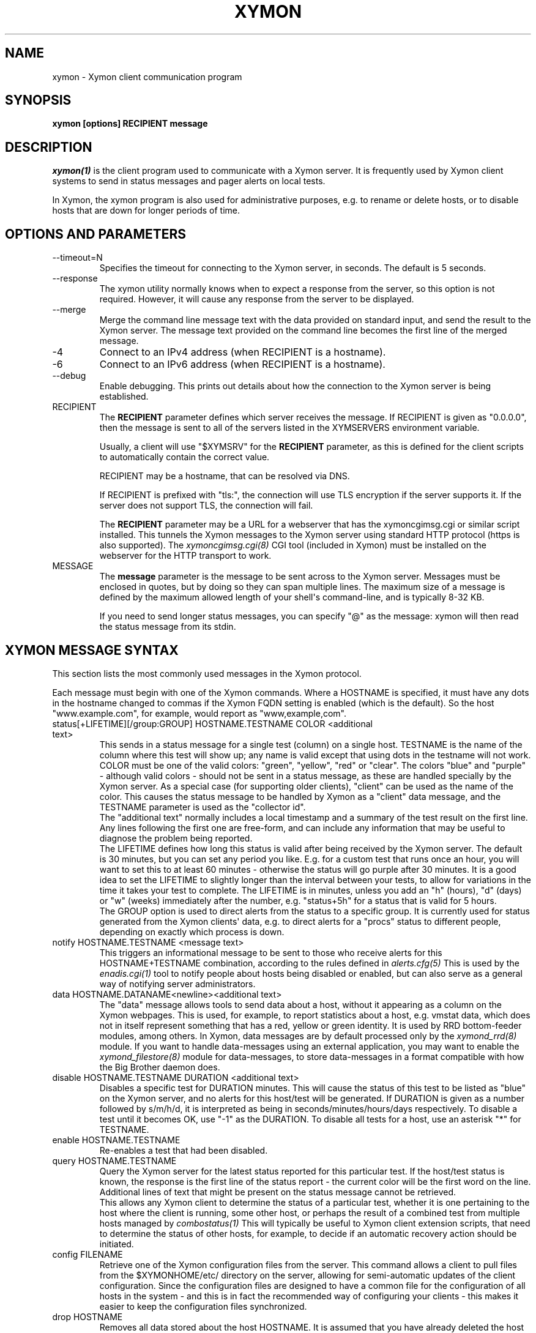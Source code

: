 .TH XYMON 1 "Version 4.3.22-rc2:  2 Nov 2015" "Xymon"
.SH NAME
xymon \- Xymon client communication program
.SH SYNOPSIS
.B "xymon [options] RECIPIENT message"

.SH DESCRIPTION
.I xymon(1)
is the client program used to communicate with a
Xymon server. It is frequently used by Xymon
client systems to send in status messages and pager
alerts on local tests.

In Xymon, the xymon program is also used for administrative
purposes, e.g. to rename or delete hosts, or to disable
hosts that are down for longer periods of time.

.SH OPTIONS AND PARAMETERS
.IP "\-\-timeout=N"
Specifies the timeout for connecting to the Xymon server, in
seconds. The default is 5 seconds.

.IP "\-\-response"
The xymon utility normally knows when to expect a response 
from the server, so this option is not required. However,
it will cause any response from the server to be displayed.

.IP "\-\-merge"
Merge the command line message text with the data provided
on standard input, and send the result to the Xymon server.
The message text provided on the command line becomes the
first line of the merged message.

.IP "\-4"
Connect to an IPv4 address (when RECIPIENT is a hostname).

.IP "\-6"
Connect to an IPv6 address (when RECIPIENT is a hostname).

.IP "\-\-debug"
Enable debugging. This prints out details about how the
connection to the Xymon server is being established.

.IP "RECIPIENT"
The \fBRECIPIENT\fR parameter defines which server receives
the message. If RECIPIENT is given as "0.0.0.0", then the
message is sent to all of the servers listed in the XYMSERVERS
environment variable.

Usually, a client will use "$XYMSRV" for the \fBRECIPIENT\fR 
parameter, as this is defined for the client scripts
to automatically contain the correct value.

RECIPIENT may be a hostname, that can be resolved via DNS.

If RECIPIENT is prefixed with "tls:", the connection will
use TLS encryption if the server supports it. If the server
does not support TLS, the connection will fail.

The \fBRECIPIENT\fR parameter may be a URL for a webserver
that has the xymoncgimsg.cgi or similar script installed. This
tunnels the Xymon messages to the Xymon server using standard
HTTP protocol (https is also supported). The
.I xymoncgimsg.cgi(8)
CGI tool (included in Xymon) must be installed on the webserver
for the HTTP transport to work.
.br

.IP MESSAGE
The \fBmessage\fR parameter is the message to be sent across
to the Xymon server. Messages must be enclosed in quotes,
but by doing so they can span multiple lines. The maximum size
of a message is defined by the maximum allowed length of your
shell\(aqs command-line, and is typically 8-32 KB. 

If you need to send longer status messages, you can specify "@" 
as the message: xymon will then read the status message from its
stdin.

.SH XYMON MESSAGE SYNTAX

This section lists the most commonly used messages in the Xymon
protocol.

Each message must begin with one of the Xymon commands. Where
a HOSTNAME is specified, it must have any dots in the hostname changed
to commas if the Xymon FQDN setting is enabled (which is the default).
So the host "www.example.com", for example, would report as "www,example,com".

.IP "status[+LIFETIME][/group:GROUP] HOSTNAME.TESTNAME COLOR <additional text>"
This sends in a status message for a single test (column) on a single host.
TESTNAME is the name of the column where this test will show up; any
name is valid except that using dots in the testname will not work.
COLOR must be one of the valid colors: "green", "yellow", "red" or "clear".
The colors "blue" and "purple" - although valid colors - should not be sent in a
status message, as these are handled specially by the Xymon server.
As a special case (for supporting older clients), "client" can be
used as the name of the color. This causes the status message to be
handled by Xymon as a "client" data message, and the TESTNAME
parameter is used as the "collector id".
.br
The "additional text" normally includes a local timestamp and a summary
of the test result on the first line. Any lines following the first one
are free-form, and can include any information that may be useful to
diagnose the problem being reported.
.br
The LIFETIME defines how long this status is valid after being received
by the Xymon server. The default is 30 minutes, but you can set any
period you like. E.g. for a custom test that runs once an hour, you will
want to set this to at least 60 minutes - otherwise the status will go
purple after 30 minutes. It is a good idea to set the LIFETIME to
slightly longer than the interval between your tests, to allow for variations
in the time it takes your test to complete. The LIFETIME is in minutes,
unless you add an "h" (hours), "d" (days) or "w" (weeks) immediately after
the number, e.g. "status+5h" for a status that is valid for 5 hours.
.br
The GROUP option is used to direct alerts from the status to a specific group.
It is currently used for status generated from the Xymon clients\(aq data,
e.g. to direct alerts for a "procs" status to different people, depending on
exactly which process is down.

.IP "notify HOSTNAME.TESTNAME <message text>"
This triggers an informational message to be sent to those who 
receive alerts for this HOSTNAME+TESTNAME combination, 
according to the rules defined in
.I alerts.cfg(5)
This is used by the 
.I enadis.cgi(1)
tool to notify people about hosts being disabled or 
enabled, but can also serve as a general way of notifying 
server administrators.

.IP "data HOSTNAME.DATANAME<newline><additional text>"
The "data" message allows tools to send data about a host, without
it appearing as a column on the Xymon webpages. This
is used, for example, to report statistics about a host, e.g. vmstat data, which
does not in itself represent something that has a red, yellow or
green identity. It is used by RRD bottom-feeder modules, among
others. In Xymon, data messages are by default processed only by the
.I xymond_rrd(8)
module. If you want to handle data-messages using an external application,
you may want to enable the 
.I xymond_filestore(8)
module for data-messages, to store data-messages in a format compatible
with how the Big Brother daemon does.

.IP "disable HOSTNAME.TESTNAME DURATION <additional text>"
Disables a specific test for DURATION minutes. This will cause the
status of this test to be listed as "blue" on the Xymon server,
and no alerts for this host/test will be generated. If DURATION is
given as a number followed by s/m/h/d, it is interpreted as being
in seconds/minutes/hours/days respectively.
.BR
To disable a test until it becomes OK, use "\-1" as the DURATION.
.BR
To disable all tests for a host, use an asterisk "*" for TESTNAME.

.IP "enable HOSTNAME.TESTNAME"
Re-enables a test that had been disabled.

.IP "query HOSTNAME.TESTNAME"
Query the Xymon server for the latest status reported for this
particular test. If the host/test status is known, the response is
the first line of the status report - the current color will be the
first word on the line. Additional lines of text that might be 
present on the status message cannot be retrieved.
.br
This allows any Xymon client to determine the status of a particular
test, whether it is one pertaining to the host where the client
is running, some other host, or perhaps the result of a combined
test from multiple hosts managed by
.I combostatus(1)
This will typically be useful to Xymon client extension scripts, that
need to determine the status of other hosts, for example, to decide if an
automatic recovery action should be initiated.

.IP "config FILENAME"
Retrieve one of the Xymon configuration files from the
server. This command allows a client to pull files from the
$XYMONHOME/etc/ directory on the server, allowing for semi-automatic
updates of the client configuration. Since the configuration files 
are designed to have a common file for the configuration of all hosts 
in the system - and this is in fact the recommended way of configuring 
your clients - this makes it easier to keep the configuration 
files synchronized.

.IP "drop HOSTNAME"
Removes all data stored about the host HOSTNAME. It is assumed that you
have already deleted the host from the hosts.cfg configuration file.

.IP "drop HOSTNAME TESTNAME"
Remove data about a single test (column).

.IP "rename OLDHOSTNAME NEWHOSTNAME"
Rename all data for a host that has had its name changed. You should do this
after changing the hostname in the hosts.cfg configuration file.

.IP "rename HOSTNAME OLDTESTNAME NEWTESTNAME"
Rename data about a single test (column).

.IP "xymondlog HOSTNAME.TESTNAME"
Retrieve the Xymon status-log for a single test. The first line of the
response contains a series of fields separated by a pipe-sign:
.sp
.BR hostname
The name of the host
.sp
.BR testname
The name of the test
.sp
.BR color
Status color (green, yellow, red, blue, clear, purple)
.sp
.BR testflags
For network tests, the flags indicating details about the test (used by xymongen).
.sp
.BR lastchange
Unix timestamp when the status color last changed.
.sp
.BR logtime
Unix timestamp when the log message was received.
.sp
.BR validtime
Unix timestamp when the log message is no longer valid (it goes purple at this time).
.sp
.BR acktime
Either \-1 or Unix timestamp when an active acknowledgement expires.
.sp
.BR disabletime
Either \-1 or Unix timestamp when the status is no longer disabled.
.sp
.BR sender
IP address where the status was received from.
.sp
.BR cookie
Either \-1 or the cookie value used to acknowledge an alert.
.sp
.BR ackmsg
Empty or the acknowledgment message sent when the status was acknowledged.
Newline, pipe-signs and backslashes are escaped with a backslash, C-style.
.sp
.BR dismsg
Empty or the message sent when the status was disabled.
Newline, pipe-signs and backslashes are escaped with a backslash, C-style.
.sp
After the first line comes the full status log in plain text format.

.IP "xymondxlog HOSTNAME.TESTNAME"
Retrieves an XML string containing the status log as with the 
"xymondlog" command.

.IP "xymondboard [CRITERIA] [fields=FIELDLIST]"
Retrieves a summary of the status of all known tests available to
the Xymon daemon. 

By default - if no CRITERIA is provided - it returns one line for all 
status messages that are found in Xymon. You can filter the response
by selection specific page, host, test, color or various other fields. The 
PAGEPATH, NETWORK, HOSTNAME, TESTNAME, and *MSG parameters are interpreted 
perl-compatible regular expressions; the COLOR parameter accepts multiple 
colors separated by commas; the *TIME values accept unix epoch timestamps.
Other variables identified in xymon-xmh(5) may also be used.

Because host filtration is done before test filtration, it's more efficient 
(with very large data sets) to use PAGEPATH, HOSTNAME, NETWORK, and other 
XMH_ filters when possible, before globally filtering with COLOR, *MSG, 
*TIME, or TESTNAME. 

You can filter on, for example, both a hostname and a testname.

.sp
.BR page=PAGEPATH
Include only tests from hosts found on the PAGEPATH page in the hosts.cfg
file.
.sp
.BR net=NETWORK
Include only tests from hosts with this NET: tag
.sp
.BR ip=IP Address
Include only tests from hosts with this IP address. This is a regex, not CIDR.
.sp
.BR host=HOSTNAME
Include only tests from the host HOSTNAME
.sp
.BR test=TESTNAME
Include only tests with the testname TESTNAME
.sp
.BR color=COLORNAME
Include only tests where the status color is COLORNAME
.sp
.BR tag=TAGNAME
Include only hosts with a certain tag specified in the hosts.cfg(5) line.
Note that only items known to xymon components are included here; arbitrary
text is not included
.sp
.BR XMH_string=VALUE
Include only hosts with a xymon-xmh(5) variable matching this value
.sp

Advanced Filtering
.sp
.BR msg=MESSAGE
Include only tests with full content matching MESSAGE. Use "\s" to escape 
spaces (or other PCRE strings)
.sp
.BR ackmsg=MESSAGE
Include only tests with acknowledgement(s) MESSAGE. Use "\s" to escape 
spaces (or other PCRE strings)
.sp
.BR dismsg=MESSAGE
Include only tests that have been disabled with strings matching MESSAGE. 
Use "\s" to escape spaces (or other PCRE strings). (It is most efficient
to pair this with color=blue.)


Timestamp Filters

Certain fields (explained below) can be filtered with unix timestamps
and with the following inequalities:  >= > <= < = != 

These filters are: lastchange, logtime, validtime, acktime, disabletime

The response is one line for each status that matches the CRITERIA,
or all statuses if no criteria is specified. The line is composed of
a number of fields, separated by a pipe-sign. You can select which
fields to retrieve by listing them in the FIELDLIST. The following
fields are available:
.sp
.BR hostname
The name of the host
.sp
.BR testname
The name of the test
.sp
.BR color
Status color (green, yellow, red, blue, clear, purple)
.sp
.BR flags
For network tests, the flags indicating details about the test (used by xymongen).
.sp
.BR lastchange
Unix timestamp when the status color last changed.
.sp
.BR logtime
Unix timestamp when the log message was received.
.sp
.BR validtime
Unix timestamp when the log message is no longer valid (it goes purple at this time).
.sp
.BR acktime
Either \-1 or Unix timestamp when an active acknowledgement expires.
.sp
.BR disabletime
Either \-1 or Unix timestamp when the status is no longer disabled.
.sp
.BR sender
IP address where the status was received from.
.sp
.BR cookie
Either \-1 or the cookie value used to acknowledge an alert.
.sp
.BR line1
First line of status log.
.sp
.BR ackmsg
Empty (if no acknowledgement is active), or the text of the acknowledge
message.
.sp
.BR dismsg
Empty (if the status is currently enabled), or the text of the disable message.
.sp
.BR msg
The full text of the current status message.
.sp
.BR client
Shows "Y" if there is client data available, "N" if not.
.sp
.BR clntstamp
Timestamp when the last client message was received, in Unix "epoch" format.
.sp
.BR acklist
List of the current acknowledgements for a test. This is a text string with multiple
fields, delimited by a colon character. There are 5 fields: Timestamp for when the ack 
was generated and when it expires; the the "ack level"; the user who sent the ack; and 
the acknowledgement text.
.sp
.BR flapinfo
Tells if the status is flapping. 5 fields, delimited by "/": A "0" if the status
is not flapping and "1" if it is flapping; timestamp when the latest status change
was recorded and when the first statuschange was recorded; and the two colors that 
the status is flapping between.
.sp
.BR stats
Number of status-changes that have been recorded for this status since xymond was
started.
.sp
.BR modifiers
Lists all active modifiers for this status (i.e. updates sent using a "modify" 
command).
.sp
.BR XMH_*
The XMH-tags refer to the Xymon
.I hosts.cfg(5)
configuration settings. A full list of these can be found in the
.I xymon\-xmh(5)
man-page.

The ackmsg, dismsg and msg fields have certain characters encoded: Newline
is "\\n", TAB is "\\t", carriage return is "\\r", a pipe-sign is "\\p", 
and a backslash is "\\\\".

If the "fields" parameter is omitted, a default set of
hostname,testname,color,flags,lastchange,logtime,validtime,acktime,disabletime,sender,cookie,line1
is used.

.IP "xymondxboard"
Retrieves an XML string with the summary of all status logs
as for the "xymondboard" command.

.IP "hostinfo [CRITERIA]"
Retrieves the current configuration of a host (i.e. the 
.I hosts.cfg(5)
definition). CRITERIA selects which host(s) to report, and is
identical to the CRITERIA in the xymondboard command.

The response is one line for each host that matches the CRITERIA,
or all hosts if no criteria is specified. The line is composed of
a number of fields, separated by a pipe-sign. The first two fields
will always be the hostname and the IP-address. The remaining fields 
- if any - are the hosts.cfg tags in no particular order.

.IP "download FILENAME"
Download a file from the Xymon server\(aqs download directory.

.IP "client[/COLLECTORID] HOSTNAME.OSTYPE [HOSTCLASS]"
Used to send a "client" message to the Xymon server. Client messages
are generated by the Xymon client; when sent to the Xymon server they
are matched against the rules in the
.I analysis.cfg(5)
configuration file, and status messages are generated for the client-side
tests.
The COLLECTORID is used when sending client-data that are additions
to the standard client data. The data will be concatenated with the
normal client data.

.IP "clientlog HOSTNAME [section=SECTIONNAME[,SECTIONNAME...]]"
Retrieves the current raw client message last sent by HOSTNAME. The optional
"section" filter is used to select specific sections of the client data.

.IP "ping"
Attempts to contact the Xymon server. If successful, the Xymon server version ID
is reported.

.IP "pullclient"
This message is used when fetching client data via the "pull" mechanism implemented by
.I xymonfetch(8)
and
.I msgcache(8)
for clients that cannot connect directly to the Xymon server.

.IP "ghostlist"
Report a list of \fBghost\fR clients seen by the Xymon server. Ghosts are systems
that report data to the Xymon server, but are not listed in the hosts.cfg file.

.IP "schedule [TIMESTAMP COMMAND]"
Schedules a command sent to the Xymon server for execution at a later time. E.g.
used to schedule disabling of a host or service at sometime in the future. COMMAND
is a complete Xymon command such as the ones listed above. TIMESTAMP is the
Unix epoch time when the command will be executed.
.br
If no parameters are given, the currently scheduled tasks are listed in the response.
The response is one line per scheduled command, with the job-id, the time when the
command will be executed, the IP address from which this was sent, and the full command
string.
.br
To cancel a previously scheduled command, \fB"schedule cancel JOBID"\fR can be
used. JOBID is a number provided as the first item in the output from the schedule list.

.IP "notes FILENAME"
The message text will be stored in $XYMONHOME/notes/FILENAME which is then used as
hyperlinks from hostnames or column names. This requires that the "storenotes" 
task is enabled in tasks.cfg (it is disabled by default). FILENAME 
cannot contain any directory path - these are stripped automatically.

.IP "usermsg ID"
These messages will be relayed directly to modules listening on the "user"
channel of the Xymon daemon. This is intended for custom communication
between client-side modules and the Xymon server.

.IP "modify HOSTNAME.TESTNAME COLOR SOURCE CAUSE"
Modify the color of a specific status, without generating a complete
status message. This is for backend processors (e.g. RRD graphs)
that can override the color of a status based on some criteria
determined outside the normal flow of a status. E.g. the normal
"conn" status may appear to be green since it merely checks on
whether a host can be ping'ed or not; the RRD handler can then
use a "modify" command to override this is the actual ping
responsetime exceeds a given threshold. (See the "DS" configuration
setting in 
.I analysis.cfg(5)
for how to do this). SOURCE is some identification of the module
that generates the "modify" message - future modifications must
use the same source. There may be several sources that modify
the same status (the most severe status then becomes the actual
color of the status). CAUSE is a one-line text string explaining
the reason for overriding the normal status color - it will be
displayed on the status webpage.


.SH EXAMPLE

Send a normal status message to the Xymon server, using the
standard Xymon protocol on TCP port 1984:
.br
   $ $XYMON $XYMSRV "status www,example,com.http green \(gadate\(ga Web OK"

Send the same status message, but using HTTP protocol via the
webserver\(aqs xymoncgimsg.cgi script:
.br
   $ $XYMON http://xymon.example.com/cgi\-bin/xymoncgimsg.cgi "status www,example,com.http green \(gadate\(ga Web OK"

Use "query" message to determine the color of the "www" test, and
restart Apache if it is red:
.br

   $ WWW=\(ga$XYMON $XYMSRV "query www,example,com.www" | awk \(aq{print $1}\(aq\(ga
   $ if [ "$WWW" = "red" ]; then /etc/init.d/apache restart; fi

Use "config" message to update a local mytest.cfg file (but only
if we get a response):
.br

   $ $XYMON $XYMSRV "config mytest.cfg" >/tmp/mytest.cfg.new
   $ if [ \-s /tmp/mytest.cfg.new ]; then 
       mv /tmp/mytest.cfg.new $XYMONHOME/etc/mytest.cfg
     fi

Send a very large status message that has been built in the
file "statusmsg.txt". Instead of providing it on the command-line, 
pass it via stdin to the xymon command:

   $ cat statusmsg.txt | $XYMON $XYMSRV "@"

.SH "SEE ALSO"
combostatus(1), hosts.cfg(5), xymonserver.cfg(5), xymon(7)

